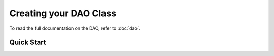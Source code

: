 Creating your DAO Class
***********************

To read the full documentation on the DAO, refer to
:doc:`dao`.

Quick Start
===========
